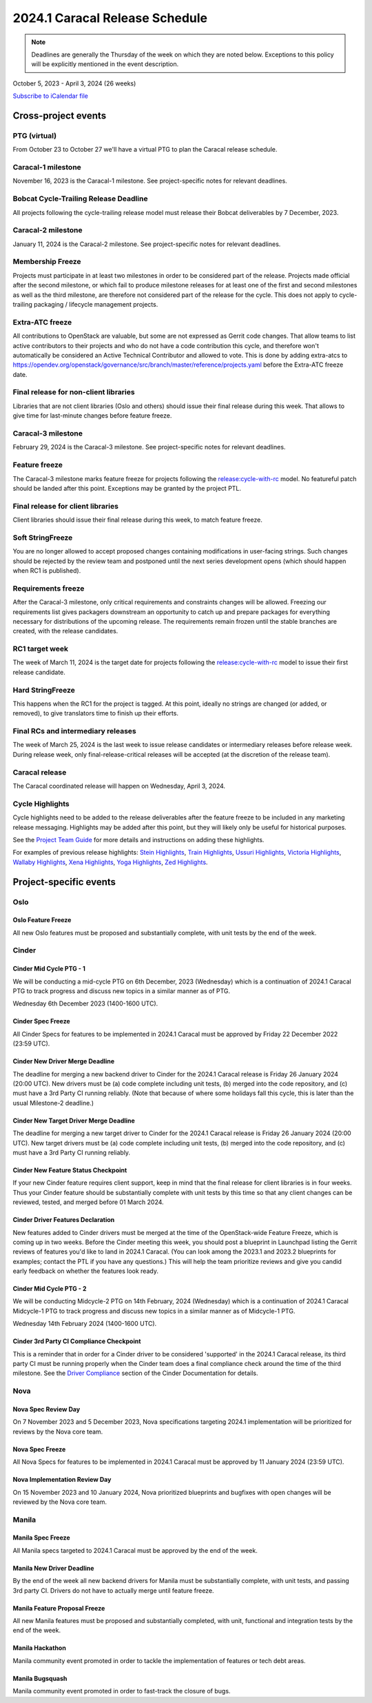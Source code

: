================================
2024.1 Caracal Release Schedule
================================

.. note::

   Deadlines are generally the Thursday of the week on which they are noted
   below. Exceptions to this policy will be explicitly mentioned in the event
   description.

October 5, 2023 - April 3, 2024 (26 weeks)

.. datatemplate::
   :source: schedule.yaml
   :template: schedule_table.tmpl

.. ics::
   :source: schedule.yaml
   :name: Caracal

`Subscribe to iCalendar file <schedule.ics>`_

Cross-project events
====================

.. _c-vptg:

PTG (virtual)
-------------

From October 23 to October 27 we'll have a virtual PTG to plan the Caracal
release schedule.

.. _c-1:

Caracal-1 milestone
-------------------

November 16, 2023 is the Caracal-1 milestone. See project-specific notes
for relevant deadlines.

.. _c-cycle-trail:

Bobcat Cycle-Trailing Release Deadline
--------------------------------------

All projects following the cycle-trailing release model must release
their Bobcat deliverables by 7 December, 2023.

.. _c-2:

Caracal-2 milestone
-------------------

January 11, 2024 is the Caracal-2 milestone. See project-specific notes
for relevant deadlines.

.. _c-mf:

Membership Freeze
-----------------

Projects must participate in at least two milestones in order to be considered
part of the release. Projects made official after the second milestone, or
which fail to produce milestone releases for at least one of the first and
second milestones as well as the third milestone, are therefore not considered
part of the release for the cycle. This does not apply to cycle-trailing
packaging / lifecycle management projects.

.. _c-extra-atcs:

Extra-ATC freeze
----------------

All contributions to OpenStack are valuable, but some are not expressed as
Gerrit code changes. That allow teams to list active contributors to their
projects and who do not have a code contribution this cycle, and therefore won't
automatically be considered an Active Technical Contributor and allowed
to vote. This is done by adding extra-atcs to
https://opendev.org/openstack/governance/src/branch/master/reference/projects.yaml
before the Extra-ATC freeze date.

.. _c-final-lib:

Final release for non-client libraries
--------------------------------------

Libraries that are not client libraries (Oslo and others) should issue their
final release during this week. That allows to give time for last-minute
changes before feature freeze.

.. _c-3:

Caracal-3 milestone
-------------------

February 29, 2024 is the Caracal-3 milestone. See project-specific notes
for relevant deadlines.

.. _c-ff:

Feature freeze
--------------

The Caracal-3 milestone marks feature freeze for projects following the
`release:cycle-with-rc`_ model. No featureful patch should be landed
after this point. Exceptions may be granted by the project PTL.

.. _release:cycle-with-rc: https://releases.openstack.org/reference/release_models.html#cycle-with-rc

.. _c-final-clientlib:

Final release for client libraries
----------------------------------

Client libraries should issue their final release during this week, to match
feature freeze.

.. _c-soft-sf:

Soft StringFreeze
-----------------

You are no longer allowed to accept proposed changes containing modifications
in user-facing strings. Such changes should be rejected by the review team and
postponed until the next series development opens (which should happen when RC1
is published).

.. _c-rf:

Requirements freeze
-------------------

After the Caracal-3 milestone, only critical requirements and constraints
changes will be allowed. Freezing our requirements list gives packagers
downstream an opportunity to catch up and prepare packages for everything
necessary for distributions of the upcoming release. The requirements remain
frozen until the stable branches are created, with the release candidates.

.. _c-rc1:

RC1 target week
---------------

The week of March 11, 2024 is the target date for projects following the
`release:cycle-with-rc`_ model to issue their first release candidate.

.. _c-hard-sf:

Hard StringFreeze
-----------------

This happens when the RC1 for the project is tagged. At this point, ideally
no strings are changed (or added, or removed), to give translators time to
finish up their efforts.

.. _c-finalrc:

Final RCs and intermediary releases
-----------------------------------

The week of March 25, 2024 is the last week to issue release
candidates or intermediary releases before release week. During release week,
only final-release-critical releases will be accepted (at the discretion of
the release team).

.. _c-final:

Caracal release
---------------

The Caracal coordinated release will happen on Wednesday, April 3, 2024.

.. _c-cycle-highlights:

Cycle Highlights
----------------

Cycle highlights need to be added to the release deliverables after the
feature freeze to be included in any marketing release messaging.
Highlights may be added after this point, but they will likely only be
useful for historical purposes.

See the `Project Team Guide`_ for more details and instructions on adding
these highlights.

For examples of previous release highlights:
`Stein Highlights <https://releases.openstack.org/stein/highlights.html>`_,
`Train Highlights <https://releases.openstack.org/train/highlights.html>`_,
`Ussuri Highlights <https://releases.openstack.org/ussuri/highlights.html>`_,
`Victoria Highlights <https://releases.openstack.org/victoria/highlights.html>`_,
`Wallaby Highlights <https://releases.openstack.org/wallaby/highlights.html>`_,
`Xena Highlights <https://releases.openstack.org/xena/highlights.html>`_,
`Yoga Highlights <https://releases.openstack.org/yoga/highlights.html>`_,
`Zed Highlights <https://releases.openstack.org/zed/highlights.html>`_.

.. _Project Team Guide: https://docs.openstack.org/project-team-guide/release-management.html#cycle-highlights


Project-specific events
=======================

Oslo
----

.. _c-oslo-feature-freeze:

Oslo Feature Freeze
^^^^^^^^^^^^^^^^^^^

All new Oslo features must be proposed and substantially complete, with unit
tests by the end of the week.

Cinder
------

.. _c-cinder-mid-cycle-ptg-1:

Cinder Mid Cycle PTG - 1
^^^^^^^^^^^^^^^^^^^^^^^^

We will be conducting a mid-cycle PTG on 6th December, 2023 (Wednesday) which
is a continuation of 2024.1 Caracal PTG to track progress and discuss new
topics in a similar manner as of PTG.

Wednesday 6th December 2023 (1400-1600 UTC).

.. _c-cinder-spec-freeze:

Cinder Spec Freeze
^^^^^^^^^^^^^^^^^^

All Cinder Specs for features to be implemented in 2024.1 Caracal must be
approved by Friday 22 December 2022 (23:59 UTC).

.. _c-cinder-driver-deadline:

Cinder New Driver Merge Deadline
^^^^^^^^^^^^^^^^^^^^^^^^^^^^^^^^

The deadline for merging a new backend driver to Cinder for the 2024.1
Caracal release is Friday 26 January 2024 (20:00 UTC).  New drivers must be
(a) code complete including unit tests, (b) merged into the code repository,
and (c) must have a 3rd Party CI running reliably.  (Note that because of
where some holidays fall this cycle, this is later than the usual Milestone-2
deadline.)

.. _c-cinder-target-driver-deadline:

Cinder New Target Driver Merge Deadline
^^^^^^^^^^^^^^^^^^^^^^^^^^^^^^^^^^^^^^^

The deadline for merging a new target driver to Cinder for the 2024.1 Caracal
release is Friday 26 January 2024 (20:00 UTC).  New target drivers must be
(a) code complete including unit tests, (b) merged into the code repository,
and (c) must have a 3rd Party CI running reliably.

.. _c-cinder-feature-checkpoint:

Cinder New Feature Status Checkpoint
^^^^^^^^^^^^^^^^^^^^^^^^^^^^^^^^^^^^

If your new Cinder feature requires client support, keep in mind that the final
release for client libraries is in four weeks.  Thus your Cinder feature
should be substantially complete with unit tests by this time so that any
client changes can be reviewed, tested, and merged before 01 March 2024.

.. _c-cinder-driver-features-declaration:

Cinder Driver Features Declaration
^^^^^^^^^^^^^^^^^^^^^^^^^^^^^^^^^^

New features added to Cinder drivers must be merged at the time of the
OpenStack-wide Feature Freeze, which is coming up in two weeks.  Before
the Cinder meeting this week, you should post a blueprint in Launchpad listing
the Gerrit reviews of features you'd like to land in 2024.1 Caracal.  (You
can look among the 2023.1 and 2023.2 blueprints for examples; contact the PTL
if you have any questions.)  This will help the team prioritize reviews and
give you candid early feedback on whether the features look ready.

.. _c-cinder-mid-cycle-ptg-2:

Cinder Mid Cycle PTG - 2
^^^^^^^^^^^^^^^^^^^^^^^^

We will be conducting Midcycle-2 PTG on 14th February, 2024 (Wednesday) which
is a continuation of 2024.1 Caracal Midcycle-1 PTG to track progress and
discuss new topics in a similar manner as of Midcycle-1 PTG.

Wednesday 14th February 2024 (1400-1600 UTC).

.. _c-cinder-ci-checkpoint:

Cinder 3rd Party CI Compliance Checkpoint
^^^^^^^^^^^^^^^^^^^^^^^^^^^^^^^^^^^^^^^^^

This is a reminder that in order for a Cinder driver to be considered
'supported' in the 2024.1 Caracal release, its third party CI must be
running properly when the Cinder team does a final compliance check around the
time of the third milestone.  See the `Driver Compliance
<https://docs.openstack.org/cinder/latest/drivers-all-about.html#driver-compliance>`_
section of the Cinder Documentation for details.


Nova
----

.. _c-nova-spec-review-day:

Nova Spec Review Day
^^^^^^^^^^^^^^^^^^^^

On 7 November 2023 and 5 December 2023, Nova specifications targeting 2024.1
implementation will be prioritized for reviews by the Nova core team.


.. _c-nova-spec-freeze:

Nova Spec Freeze
^^^^^^^^^^^^^^^^

All Nova Specs for features to be implemented in 2024.1 Caracal must be
approved by 11 January 2024 (23:59 UTC).


.. _c-nova-review-day:

Nova Implementation Review Day
^^^^^^^^^^^^^^^^^^^^^^^^^^^^^^

On 15 November 2023 and 10 January 2024, Nova prioritized blueprints and
bugfixes with open changes will be reviewed by the Nova core team.

Manila
------

.. _c-manila-spec-freeze:

Manila Spec Freeze
^^^^^^^^^^^^^^^^^^

All Manila specs targeted to 2024.1 Caracal must be approved by the end of the
week.

.. _c-manila-new-driver-deadline:

Manila New Driver Deadline
^^^^^^^^^^^^^^^^^^^^^^^^^^

By the end of the week all new backend drivers for Manila must be substantially
complete, with unit tests, and passing 3rd party CI. Drivers do not have to
actually merge until feature freeze.

.. _c-manila-fpfreeze:

Manila Feature Proposal Freeze
^^^^^^^^^^^^^^^^^^^^^^^^^^^^^^

All new Manila features must be proposed and substantially completed, with
unit, functional and integration tests by the end of the week.

.. _c-manila-hackathon:

Manila Hackathon
^^^^^^^^^^^^^^^^

Manila community event promoted in order to tackle the implementation of
features or tech debt areas.

.. _c-manila-bugsquash:

Manila Bugsquash
^^^^^^^^^^^^^^^^

Manila community event promoted in order to fast-track the closure of bugs.
